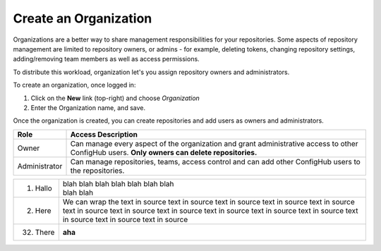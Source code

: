 .. _create_organization:

**********************
Create an Organization
**********************

Organizations are a better way to share management responsibilities for your repositories.
Some aspects of repository management are limited to repository owners, or admins - for example,
deleting tokens, changing repository settings, adding/removing team members as well as access
permissions.

To distribute this workload, organization let's you assign repository owners and administrators.

To create an organization, once logged in:

#. Click on the **New** link (top-right) and choose *Organization*
#. Enter the Organization name, and save.

Once the organization is created, you can create repositories and add users as owners and administrators.

==============  =========================================================
Role            Access Description
==============  =========================================================
Owner           Can manage every aspect of the organization and grant
                administrative access to other ConfigHub users.
                **Only owners can delete repositories.**
Administrator   Can manage repositories, teams, access control and can
                add other ConfigHub users to the repositories.
==============  =========================================================





===========  ================
1. Hallo     | blah blah blah
               blah blah blah
               blah
             | blah blah
2. Here      We can wrap the
             text in source
             text in source
             text in source
             text in source
             text in source
             text in source
             text in source
             text in source
             text in source
             text in source
             text in source
             text in source
             text in source
             text in source
32. There    **aha**
===========  ================



